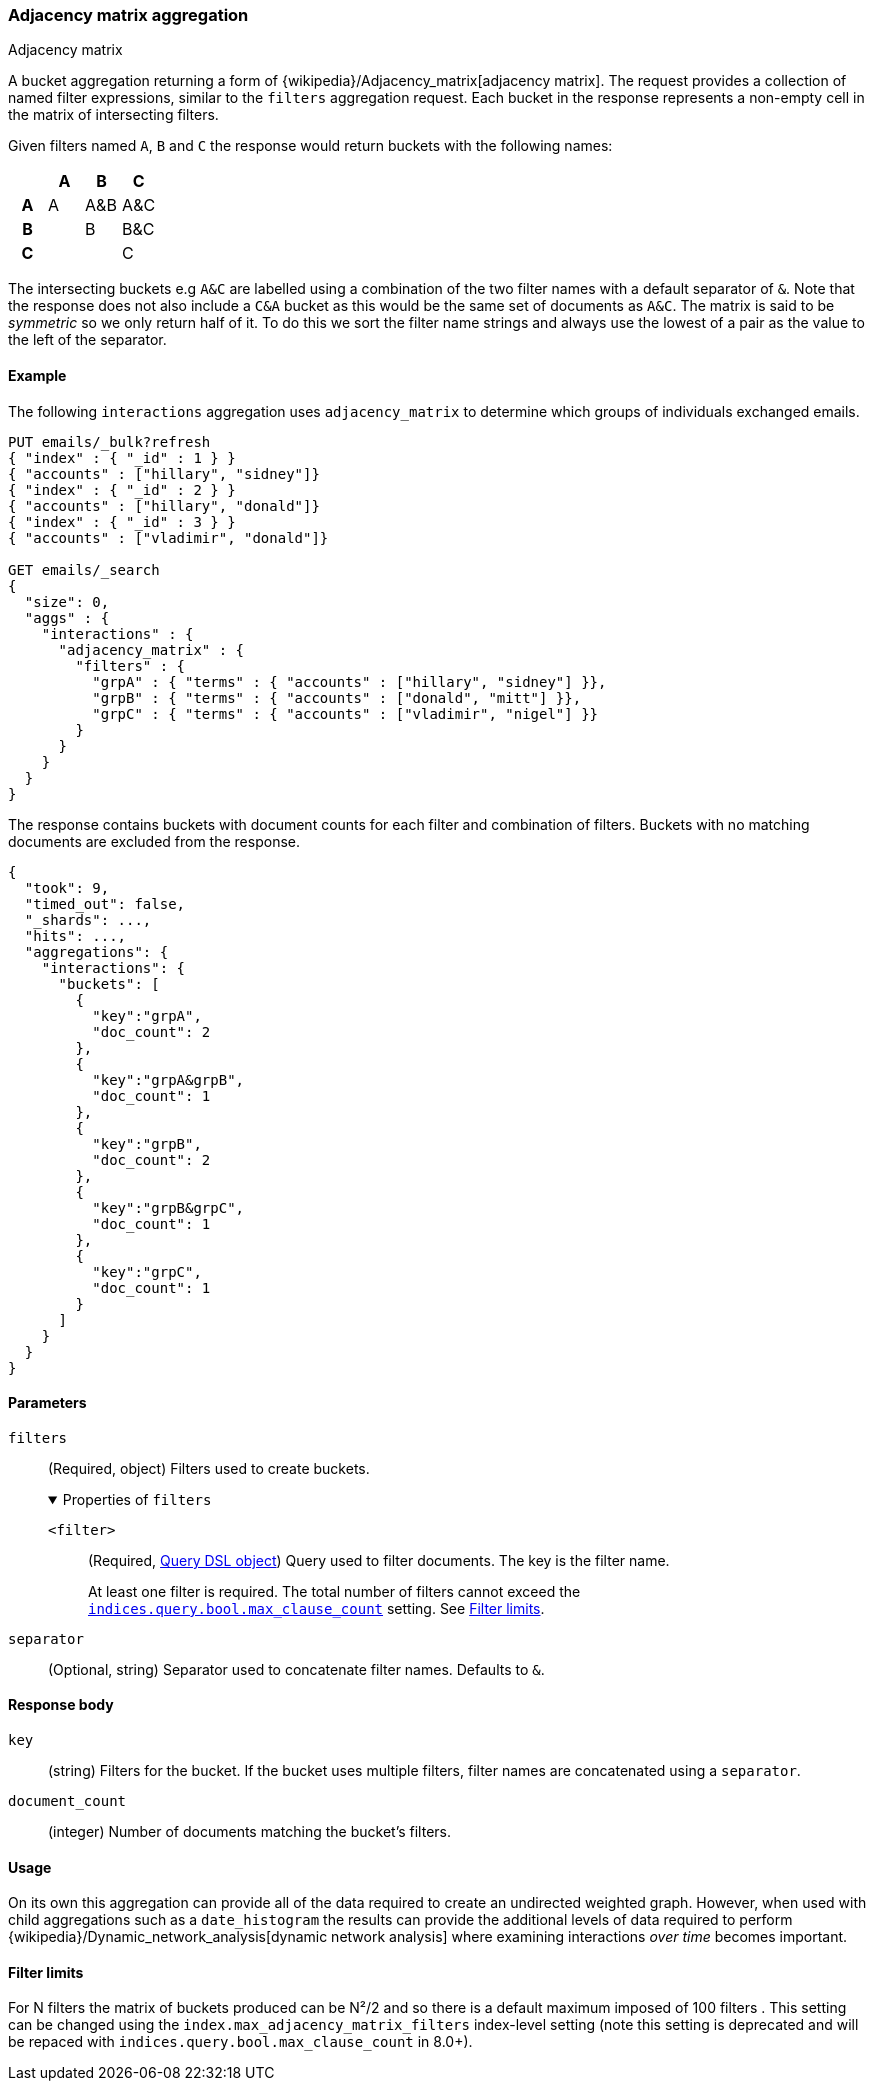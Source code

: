 [[search-aggregations-bucket-adjacency-matrix-aggregation]]
=== Adjacency matrix aggregation
++++
<titleabbrev>Adjacency matrix</titleabbrev>
++++

A bucket aggregation returning a form of {wikipedia}/Adjacency_matrix[adjacency matrix].
The request provides a collection of named filter expressions, similar to the `filters` aggregation
request. 
Each bucket in the response represents a non-empty cell in the matrix of intersecting filters.

Given filters named `A`, `B` and `C` the response would return buckets with the following names:


[options="header"]
|=======================
|  h|A   h|B  h|C   
h|A |A   |A&B |A&C 
h|B |    |B   |B&C 
h|C |    |    |C  
|=======================

The intersecting buckets e.g `A&C` are labelled using a combination of the two filter names with a default separator
of `&`. Note that the response does not also include a `C&A` bucket as this would be the
same set of documents as `A&C`. The matrix is said to be _symmetric_ so we only return half of it. To do this we sort 
the filter name strings and always use the lowest of a pair as the value to the left of the separator. 


[[adjacency-matrix-agg-ex]]
==== Example

The following `interactions` aggregation uses `adjacency_matrix` to determine
which groups of individuals exchanged emails.

[source,console]
--------------------------------------------------
PUT emails/_bulk?refresh
{ "index" : { "_id" : 1 } }
{ "accounts" : ["hillary", "sidney"]}
{ "index" : { "_id" : 2 } }
{ "accounts" : ["hillary", "donald"]}
{ "index" : { "_id" : 3 } }
{ "accounts" : ["vladimir", "donald"]}

GET emails/_search
{
  "size": 0,
  "aggs" : {
    "interactions" : {
      "adjacency_matrix" : {
        "filters" : {
          "grpA" : { "terms" : { "accounts" : ["hillary", "sidney"] }},
          "grpB" : { "terms" : { "accounts" : ["donald", "mitt"] }},
          "grpC" : { "terms" : { "accounts" : ["vladimir", "nigel"] }}
        }
      }
    }
  }
}
--------------------------------------------------

The response contains buckets with document counts for each filter and
combination of filters. Buckets with no matching documents are excluded from the
response.

[source,console-result]
--------------------------------------------------
{
  "took": 9,
  "timed_out": false,
  "_shards": ...,
  "hits": ...,
  "aggregations": {
    "interactions": {
      "buckets": [
        {
          "key":"grpA",
          "doc_count": 2
        },
        {
          "key":"grpA&grpB",
          "doc_count": 1
        },
        {
          "key":"grpB",
          "doc_count": 2
        },
        {
          "key":"grpB&grpC",
          "doc_count": 1
        },
        {
          "key":"grpC",
          "doc_count": 1
        }
      ]
    }
  }
}
--------------------------------------------------
// TESTRESPONSE[s/"took": 9/"took": $body.took/]
// TESTRESPONSE[s/"_shards": \.\.\./"_shards": $body._shards/]
// TESTRESPONSE[s/"hits": \.\.\./"hits": $body.hits/]

[role="child_attributes"]
[[adjacency-matrix-agg-params]]
==== Parameters

`filters`::
(Required, object)
Filters used to create buckets.
+
.Properties of `filters`
[%collapsible%open]
====
`<filter>`::
(Required, <<query-dsl,Query DSL object>>)
Query used to filter documents. The key is the filter name.
+
At least one filter is required. The total number of filters cannot exceed the
<<indices-query-bool-max-clause-count,`indices.query.bool.max_clause_count`>>
setting. See <<adjacency-matrix-agg-filter-limits>>.
====

`separator`::
(Optional, string)
Separator used to concatenate filter names. Defaults to `&`.

[[adjacency-matrix-agg-response]]
==== Response body

`key`::
(string)
Filters for the bucket. If the bucket uses multiple filters, filter names are
concatenated using a `separator`.

`document_count`::
(integer)
Number of documents matching the bucket's filters.

[[adjacency-matrix-agg-usage]]
==== Usage
On its own this aggregation can provide all of the data required to create an undirected weighted graph.
However, when used with child aggregations such as a `date_histogram` the results can provide the
additional levels of data required to perform {wikipedia}/Dynamic_network_analysis[dynamic network analysis]
where examining interactions _over time_ becomes important.

[[adjacency-matrix-agg-filter-limits]]
==== Filter limits
For N filters the matrix of buckets produced can be N²/2 and so there is a default maximum 
imposed of 100 filters . This setting can be changed using the `index.max_adjacency_matrix_filters` index-level setting
(note this setting is deprecated and will be repaced with `indices.query.bool.max_clause_count` in 8.0+).
